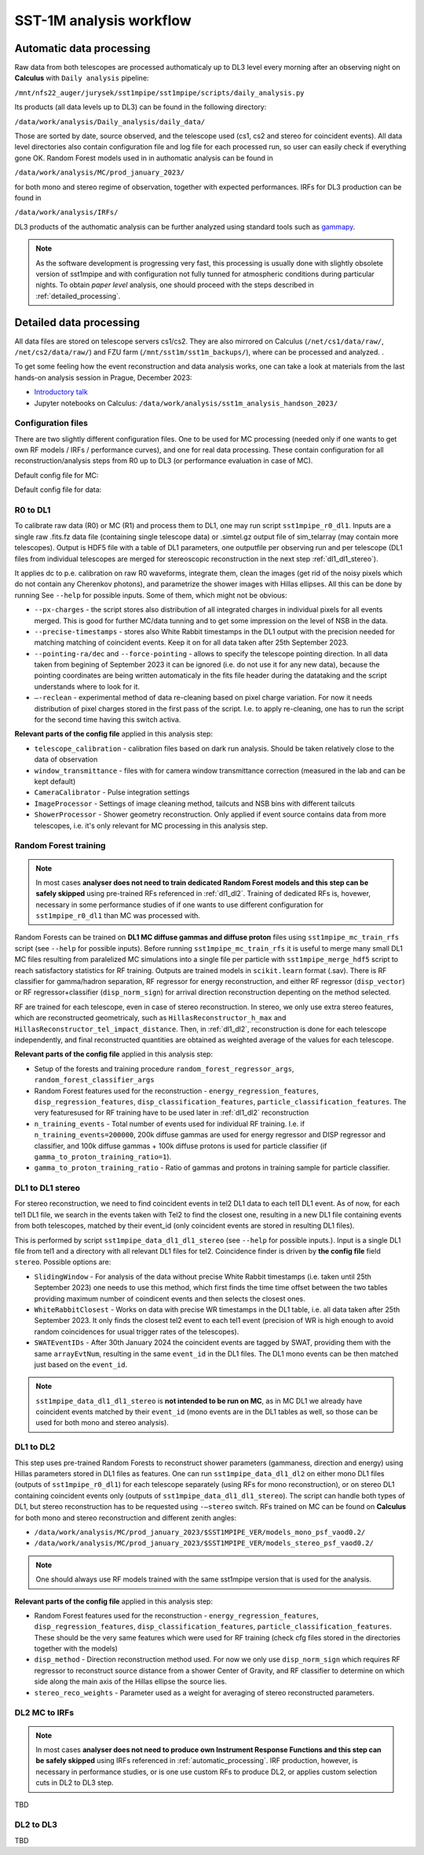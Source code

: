 .. _sst1m_analysis_workflow:

SST-1M analysis workflow
========================

.. _automatic_processing:

Automatic data processing
-------------------------

Raw data from both telescopes are processed authomaticaly up to DL3 level 
every morning after an observing night on **Calculus** with ``Daily analysis``
pipeline:

``/mnt/nfs22_auger/jurysek/sst1mpipe/sst1mpipe/scripts/daily_analysis.py``

Its products (all data levels up to DL3) can be found in the following directory:

``/data/work/analysis/Daily_analysis/daily_data/``

Those are sorted by date, source observed, and the telescope used (cs1, cs2 and stereo for coincident events).
All data level directories also contain configuration file and log file for each processed run, so 
user can easily check if everything gone OK. Random Forest models used in in authomatic analysis 
can be found in

``/data/work/analysis/MC/prod_january_2023/``

for both mono and stereo regime of observation, together with expected performances. IRFs for DL3
production can be found in

``/data/work/analysis/IRFs/``

DL3 products of the authomatic analysis can be further analyzed using standard tools 
such as `gammapy <https://github.com/gammapy>`_. 

.. note::

    As the software development is progressing very fast, this processing is usually 
    done with slightly obsolete version of sst1mpipe and with configuration not fully 
    tunned for atmospheric conditions during particular nights. To obtain *paper level* 
    analysis, one should proceed with the steps described in :ref:`detailed_processing`.


.. _detailed_processing:

Detailed data processing
------------------------

All data files are stored on telescope servers cs1/cs2. They are also mirrored on Calculus
(``/net/cs1/data/raw/``, ``/net/cs2/data/raw/``) and FZU farm (``/mnt/sst1m/sst1m_backups/``), 
where can be processed and analyzed. .

To get some feeling how the event reconstruction and data analysis works, one can take 
a look at materials from the last hands-on analysis session in Prague, December 2023:

* `Introductory talk <https://indico.cern.ch/event/1337334/contributions/5692346/attachments/2775295/4836434/data_analysis_basics.pdf>`_
* Jupyter notebooks on Calculus: ``/data/work/analysis/sst1m_analysis_handson_2023/``

Configuration files
~~~~~~~~~~~~~~~~~~~

There are two slightly different configuration files. One to be used for MC processing
(needed only if one wants to get own RF models / IRFs / performance curves), and one 
for real data processing. These contain configuration for all reconstruction/analysis steps 
from R0 up to DL3 (or performance evaluation in case of MC).

Default config file for MC:

.. toggle:: 

    .. include:: ../sst1mpipe/data/sst1mpipe_mc_config.json
       :code: json

Default config file for data:

.. toggle:: 

    .. include:: ../sst1mpipe/data/sst1mpipe_data_config.json
       :code: json


R0 to DL1
~~~~~~~~~

To calibrate raw data (R0) or MC (R1) and process them to DL1, one may run script ``sst1mpipe_r0_dl1``. Inputs are a single raw 
.fits.fz data file (containing single telescope data) or .simtel.gz output file of sim_telarray (may contain more telescopes).
Output is HDF5 file with a table of DL1 parameters, one outputfile per observing run and per telescope (DL1 files from individual 
telescopes are merged for stereoscopic reconstruction in the next step :ref:`dl1_dl1_stereo`).

It applies dc to p.e. calibration on raw R0 waveforms, integrate them, clean the images (get rid of the noisy pixels which do not 
contain any Cherenkov photons), and parametrize the shower images with Hillas ellipses. All this can be done by running 
See ``--help`` for possible inputs. Some of them, which might not be obvious:

* ``--px-charges`` - the script stores also distribution of all integrated charges in individual pixels for all events merged. This is good for further MC/data tunning and to get some impression on the level of NSB in the data.

* ``--precise-timestamps`` - stores also White Rabbit timestamps in the DL1 output with the precision needed for matching matching of coincident events. Keep it on for all data taken after 25th September 2023.

* ``--pointing-ra/dec`` and ``--force-pointing`` - allows to specify the telescope pointing direction. In all data taken from begining of September 2023 it can be ignored (i.e. do not use it for any new data), because the pointing coordinates are being written automaticaly in the fits file header during the datataking and the script understands where to look for it.

* ``—-reclean`` - experimental method of data re-cleaning based on pixel charge variation. For now it needs distribution of pixel charges stored in the first pass of the script. I.e. to apply re-cleaning, one has to run the script for the second time having this switch activa.

**Relevant parts of the config file** applied in this analysis step:

* ``telescope_calibration`` - calibration files based on dark run analysis. Should be taken relatively close to the data of observation

* ``window_transmittance`` - files with for camera window transmittance correction (measured in the lab and can be kept default)

* ``CameraCalibrator`` - Pulse integration settings

* ``ImageProcessor`` - Settings of image cleaning method, tailcuts and NSB bins with different tailcuts

* ``ShowerProcessor`` - Shower geometry reconstruction. Only applied if event source contains data from more telescopes, i.e. it's only relevant for MC processing in this analysis step.


Random Forest training
~~~~~~~~~~~~~~~~~~~~~~

.. note::

    In most cases **analyser does not need to train dedicated Random Forest models and this step can be safely skipped** using pre-trained RFs 
    referenced in :ref:`dl1_dl2`. Training of dedicated RFs is, hovewer, necessary in some performance studies of if one wants to use different 
    configuration for ``sst1mpipe_r0_dl1`` than MC was processed with.

Random Forests can be trained on **DL1 MC diffuse gammas and diffuse proton** files using ``sst1mpipe_mc_train_rfs`` script (see 
``--help`` for possible inputs). Before running ``sst1mpipe_mc_train_rfs`` it is useful to merge many small DL1 MC files resulting 
from paralelized MC simulations into a single file per particle with ``sst1mpipe_merge_hdf5`` script to reach satisfactory 
statistics for RF training. Outputs are trained models in ``scikit.learn`` format (.sav). There is RF classifier for gamma/hadron
separation, RF regressor for energy reconstruction, and either RF regressor (``disp_vector``) or RF regressor+classifier (``disp_norm_sign``) 
for arrival direction reconstruction depenting on the method selected.

RF are trained for each telescope, even in case of stereo reconstruction. In stereo, we only use extra stereo features, 
which are reconstructed geometricaly, such as ``HillasReconstructor_h_max`` and ``HillasReconstructor_tel_impact_distance``. 
Then, in :ref:`dl1_dl2`, reconstruction is done for each telescope independently, and final reconstructed quantities are 
obtained as weighted average of the values for each telescope.

**Relevant parts of the config file** applied in this analysis step:

* Setup of the forests and training procedure ``random_forest_regressor_args``, ``random_forest_classifier_args``

* Random Forest features used for the reconstruction - ``energy_regression_features``, ``disp_regression_features``, ``disp_classification_features``, ``particle_classification_features``. The very featuresused for RF training have to be used later in :ref:`dl1_dl2` reconstruction 

* ``n_training_events`` - Total number of events used for individual RF training. I.e. if ``n_training_events=200000``, 200k diffuse gammas are used for energy regressor and DISP regressor and classifier, and 100k diffuse gammas + 100k diffuse protons is used for particle classifier (if ``gamma_to_proton_training_ratio=1``).

* ``gamma_to_proton_training_ratio`` - Ratio of gammas and protons in training sample for particle classifier.


.. _dl1_dl1_stereo:

DL1 to DL1 stereo
~~~~~~~~~~~~~~~~~

For stereo reconstruction, we need to find coincident events in tel2 DL1 data to each tel1 DL1 event. As of now, for each tel1 DL1 file, 
we search in the events taken with Tel2 to find the closest one, resulting in a new DL1 file containing events from both 
telescopes, matched by their event_id (only coincident events are stored in resulting DL1 files). 

This is performed by script ``sst1mpipe_data_dl1_dl1_stereo`` (see ``--help`` for possible inputs.). Input is a single DL1 file from tel1 
and a directory with all relevant DL1 files for tel2. Coincidence finder is driven by **the config file** field ``stereo``. Possible 
options are:

* ``SlidingWindow`` - For analysis of the data without precise White Rabbit timestamps (i.e. taken until 25th September 2023) one needs to use this method, which first finds the time time offset between the two tables providing maximum number of coindicent events and then selects the closest ones.

* ``WhiteRabbitClosest`` - Works on data with precise WR timestamps in the DL1 table, i.e. all data taken after 25th September 2023. It only finds the closest tel2 event to each tel1 event (precision of WR is high enough to avoid random coincidences for usual trigger rates of the telescopes).

* ``SWATEventIDs`` - After 30th January 2024 the coincident events are tagged by SWAT, providing them with the same ``arrayEvtNum``, resulting in the same ``event_id`` in the DL1 files. The DL1 mono events can be then matched just based on the ``event_id``.

.. note::

    ``sst1mpipe_data_dl1_dl1_stereo`` is **not intended to be run on MC**, as in MC DL1 we already have coincident events matched by their ``event_id`` (mono events are in the DL1 
    tables as well, so those can be used for both mono and stereo analysis).


.. _dl1_dl2:

DL1 to DL2
~~~~~~~~~~

This step uses pre-trained Random Forests to reconstruct shower parameters (gammaness, direction and energy) using Hillas parameters stored in 
DL1 files as features. One can run ``sst1mpipe_data_dl1_dl2`` on either mono DL1 files (outputs of ``sst1mpipe_r0_dl1``) for each telescope separately (using RFs for mono reconstruction), 
or on stereo DL1 containing coincident events only (outputs of ``sst1mpipe_data_dl1_dl1_stereo``). The script can handle both types of DL1, 
but stereo reconstruction has to be requested using ``-—stereo`` switch. RFs trained on MC can be found on **Calculus** for both mono and stereo 
reconstruction and different zenith angles:

* ``/data/work/analysis/MC/prod_january_2023/$SST1MPIPE_VER/models_mono_psf_vaod0.2/``

* ``/data/work/analysis/MC/prod_january_2023/$SST1MPIPE_VER/models_stereo_psf_vaod0.2/``

.. note::

    One should always use RF models trained with the same sst1mpipe version that is used for the analysis. 

**Relevant parts of the config file** applied in this analysis step:

* Random Forest features used for the reconstruction - ``energy_regression_features``, ``disp_regression_features``, ``disp_classification_features``, ``particle_classification_features``. These should be the very same features which were used for RF training (check cfg files stored in the directories together with the models)

* ``disp_method`` - Direction reconstruction method used. For now we only use ``disp_norm_sign`` which requires RF regressor to reconstruct source distance from a shower Center of Gravity, and RF classifier to determine on which side along the main axis of the Hillas ellipse the source lies.

* ``stereo_reco_weights`` - Parameter used as a weight for averaging of stereo reconstructed parameters.


DL2 MC to IRFs
~~~~~~~~~~~~~~

.. note::

    In most cases **analyser does not need to produce own Instrument Response Functions and this step can be safely skipped** using IRFs referenced in 
    :ref:`automatic_processing`. IRF production, however, is necessary in performance studies, or is one use custom RFs to produce DL2, or applies
    custom selection cuts in DL2 to DL3 step.

TBD


DL2 to DL3
~~~~~~~~~~

TBD